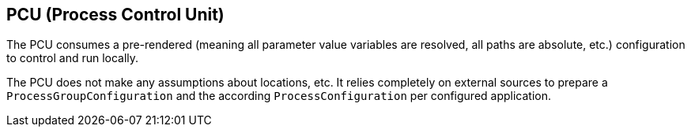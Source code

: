 == PCU (Process Control Unit)

The PCU consumes a pre-rendered (meaning all parameter value variables are resolved, all paths are absolute, etc.) configuration to control and run locally.

The PCU does not make any assumptions about locations, etc. It relies completely on external sources to prepare a `ProcessGroupConfiguration` and the according `ProcessConfiguration` per configured application.

